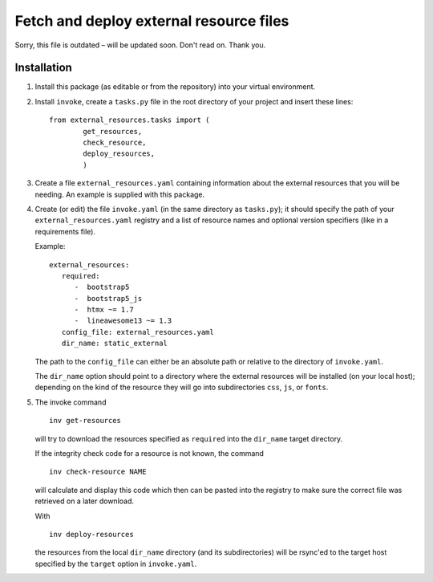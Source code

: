 Fetch and deploy external resource files
========================================

Sorry, this file is outdated – will be updated soon. Don't read on. Thank you.

Installation
------------

#. Install this package (as editable or from the repository) into your virtual environment.

#. Install ``invoke``,
   create a ``tasks.py`` file in the root directory of your project and insert these lines::

      from external_resources.tasks import (
              get_resources, 
              check_resource,
              deploy_resources,
              )

#. Create a file ``external_resources.yaml`` containing information about the external
   resources that you will be needing. An example is supplied with this package.

#. Create (or edit) the file ``invoke.yaml`` (in the same directory as ``tasks.py``);
   it should specify the path of your ``external_resources.yaml`` registry and
   a list of resource names and optional version specifiers (like in a requirements file).
   
   Example::
   
      external_resources:
         required:
            -  bootstrap5
            -  bootstrap5_js
            -  htmx ~= 1.7
            -  lineawesome13 ~= 1.3
         config_file: external_resources.yaml
         dir_name: static_external

   The path to the ``config_file`` can either be an absolute path or relative to the
   directory of ``invoke.yaml``.
   
   The ``dir_name`` option should point to a directory where the external resources
   will be installed (on your local host); depending on the kind of the resource they
   will go into subdirectories ``css``, ``js``, or ``fonts``.

#. The invoke command ::
   
      inv get-resources
   
   will try to download the resources specified as ``required`` into the ``dir_name``
   target directory.
   
   If the integrity check code for a resource is not known, the command ::
   
      inv check-resource NAME
   
   will calculate and display this code which then can be pasted into the registry
   to make sure the correct file was retrieved on a later download.
   
   With ::
   
      inv deploy-resources
   
   the resources from the local ``dir_name`` directory (and its subdirectories) will
   be rsync'ed to the target host specified by the ``target`` option in ``invoke.yaml``.
